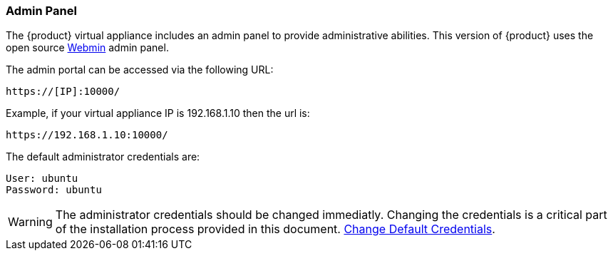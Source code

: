 === Admin Panel

The {product} virtual appliance includes an admin panel to provide administrative abilities.
This version of {product} uses the open source link:http://webmin.com/[Webmin] admin panel.

The admin portal can be accessed via the following URL:

  https://[IP]:10000/

Example, if your virtual appliance IP is +192.168.1.10+ then the url is:

  https://192.168.1.10:10000/

The default administrator credentials are:

  User: ubuntu
  Password: ubuntu

WARNING: The administrator credentials should be changed immediatly.  
Changing the credentials is a critical part of the installation process provided in this document.
xref:Install_ChangeDefaultPassword[Change Default Credentials].
